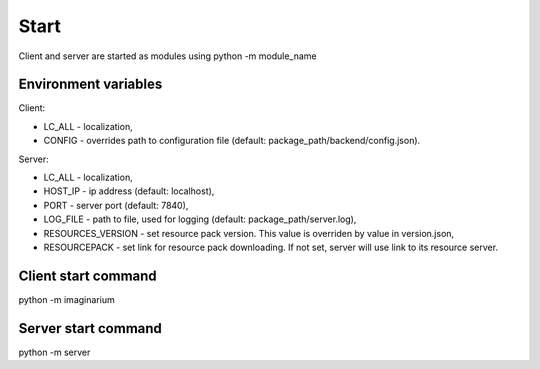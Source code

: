 Start
=====

Client and server are started as modules using python -m module_name

Environment variables
---------------------

Client:

* LC_ALL - localization,
* CONFIG - overrides path to configuration file (default:
  package_path/backend/config.json).

Server:

* LC_ALL - localization,
* HOST_IP - ip address (default: localhost),
* PORT - server port (default: 7840),
* LOG_FILE - path  to file, used for logging (default: package_path/server.log),
* RESOURCES_VERSION - set resource pack version. This value is overriden by
  value in version.json,
* RESOURCEPACK - set link for resource pack downloading. If not set,
  server will use link to its resource server.


Client start command
--------------------

python -m imaginarium

Server start command
--------------------

python -m server
